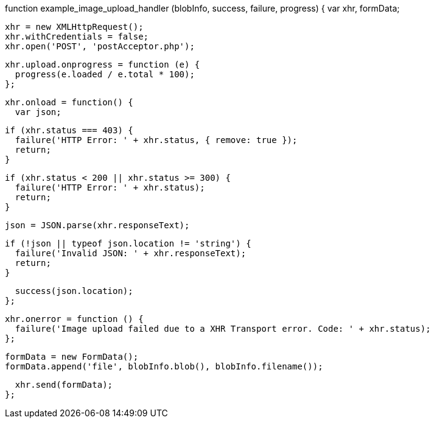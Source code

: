 function example_image_upload_handler (blobInfo, success, failure, progress) {
  var xhr, formData;

  xhr = new XMLHttpRequest();
  xhr.withCredentials = false;
  xhr.open('POST', 'postAcceptor.php');

  xhr.upload.onprogress = function (e) {
    progress(e.loaded / e.total * 100);
  };

  xhr.onload = function() {
    var json;

    if (xhr.status === 403) {
      failure('HTTP Error: ' + xhr.status, { remove: true });
      return;
    }

    if (xhr.status < 200 || xhr.status >= 300) {
      failure('HTTP Error: ' + xhr.status);
      return;
    }

    json = JSON.parse(xhr.responseText);

    if (!json || typeof json.location != 'string') {
      failure('Invalid JSON: ' + xhr.responseText);
      return;
    }

    success(json.location);
  };

  xhr.onerror = function () {
    failure('Image upload failed due to a XHR Transport error. Code: ' + xhr.status);
  };

  formData = new FormData();
  formData.append('file', blobInfo.blob(), blobInfo.filename());

  xhr.send(formData);
};
